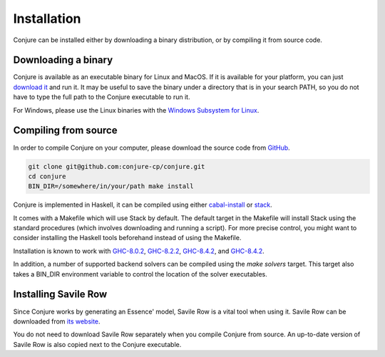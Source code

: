 
.. _installation:

Installation
============

Conjure can be installed either by downloading a binary distribution, or by compiling it from source code.

Downloading a binary
--------------------

Conjure is available as an executable binary for Linux and MacOS.
If it is available for your platform, you can just `download it <https://www.github.com/conjure-cp/conjure/releases/latest>`_ and run it.
It may be useful to save the binary under a directory that is in your search PATH, so you do not have to type the full path to the Conjure executable to run it.

For Windows, please use the Linux binaries with the
`Windows Subsystem for Linux <https://en.wikipedia.org/wiki/Windows_Subsystem_for_Linux>`_.


Compiling from source
---------------------

In order to compile Conjure on your computer, please download the source code from `GitHub <https://github.com/conjure-cp/conjure>`_.

.. code-block:: bash

    git clone git@github.com:conjure-cp/conjure.git
    cd conjure
    BIN_DIR=/somewhere/in/your/path make install

Conjure is implemented in Haskell, it can be compiled using either `cabal-install <http://wiki.haskell.org/Cabal-Install>`_ or `stack <https://docs.haskellstack.org/en/stable/README/>`_.

It comes with a Makefile which will use Stack by default.
The default target in the Makefile will install Stack using the standard procedures (which involves downloading and running a script).
For more precise control, you might want to consider installing the Haskell tools beforehand instead of using the Makefile.

Installation is known to work with
`GHC-8.0.2 <http://www.haskell.org/ghc/download_ghc_8_0_2.html>`_,
`GHC-8.2.2 <http://www.haskell.org/ghc/download_ghc_8_2_2.html>`_,
`GHC-8.4.2 <http://www.haskell.org/ghc/download_ghc_8_4_4.html>`_, and
`GHC-8.4.2 <http://www.haskell.org/ghc/download_ghc_8_6_5.html>`_.

In addition, a number of supported backend solvers can be compiled using the `make solvers` target.
This target also takes a BIN_DIR environment variable to control the location of the solver executables.

.. code-block:: bash
    BIN_DIR=/somewhere/in/your/path make solvers

Installing Savile Row
---------------------

Since Conjure works by generating an Essence' model, Savile Row is a vital tool when using it.
Savile Row can be downloaded from `its website <http://savilerow.cs.st-andrews.ac.uk>`_.

You do not need to download Savile Row separately when you compile Conjure from source.
An up-to-date version of Savile Row is also copied next to the Conjure executable.

